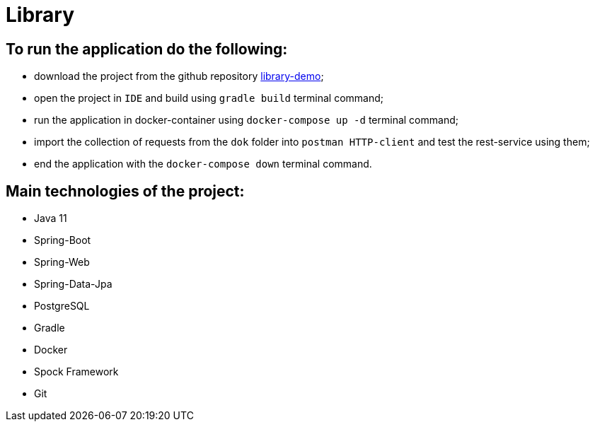 = Library

== To run the application do the following:

* download the project from the github repository https://github.com/dyskop/library-demo.git[library-demo];
* open the project in `IDE` and build using `gradle build` terminal command;
* run the application in docker-container using `docker-compose up -d` terminal command;
* import the collection of requests from the `dok` folder into `postman HTTP-client` and test the rest-service using them;
* end the application with the `docker-compose down` terminal command.

== Main technologies of the project:

* Java 11
* Spring-Boot
* Spring-Web
* Spring-Data-Jpa
* PostgreSQL
* Gradle
* Docker
* Spock Framework
* Git
